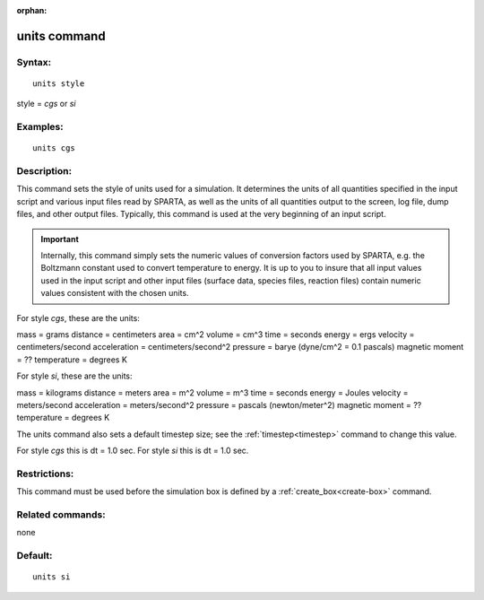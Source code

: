 
:orphan:

.. index:: units

.. _units:

.. _units-command:

#############
units command
#############

.. _units-syntax:

*******
Syntax:
*******

::

   units style

style = *cgs* or *si*

.. _units-examples:

*********
Examples:
*********

::

   units cgs

.. _units-descriptio:

************
Description:
************

This command sets the style of units used for a simulation.  It
determines the units of all quantities specified in the input script
and various input files read by SPARTA, as well as the units of all
quantities output to the screen, log file, dump files, and other
output files.  Typically, this command is used at the very beginning
of an input script.

.. important::

  Internally, this command simply sets the numeric
  values of conversion factors used by SPARTA, e.g. the Boltzmann
  constant used to convert temperature to energy.  It is up to you to
  insure that all input values used in the input script and other input
  files (surface data, species files, reaction files) contain numeric
  values consistent with the chosen units.

For style *cgs*, these are the units:

mass = grams
distance = centimeters
area = cm^2
volume = cm^3
time = seconds
energy = ergs
velocity = centimeters/second
acceleration = centimeters/second^2
pressure = barye (dyne/cm^2 = 0.1 pascals)
magnetic moment = ??
temperature = degrees K

For style *si*, these are the units:

mass = kilograms
distance = meters
area = m^2
volume = m^3
time = seconds
energy = Joules
velocity = meters/second
acceleration = meters/second^2
pressure = pascals (newton/meter^2)
magnetic moment = ??
temperature = degrees K

The units command also sets a default timestep size; see the
:ref:`timestep<timestep>` command to change this value.

For style *cgs* this is dt = 1.0 sec.
For style *si* this is dt = 1.0 sec.

.. _units-restrictio:

*************
Restrictions:
*************

This command must be used before the simulation box is defined by a
:ref:`create_box<create-box>` command.

.. _units-related-commands:

*****************
Related commands:
*****************

none

.. _units-default:

********
Default:
********

::

   units si

